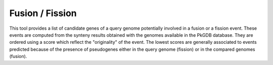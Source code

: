 ################
Fusion / Fission
################

This tool provides a list of candidate genes of a query genome potentially involved in a fusion or a fission event. These events are computed from the synteny results obtained with the genomes available in the PkGDB database. They are ordered using a score which reflect the "originality" of the event. The lowest scores are generally associated to events predicted because of the presence of pseudogenes either in the query genome (fission) or in the compared genomes (fusion).